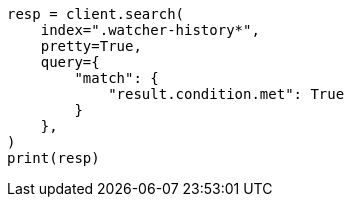 // This file is autogenerated, DO NOT EDIT
// watcher/example-watches/example-watch-clusterstatus.asciidoc:259

[source, python]
----
resp = client.search(
    index=".watcher-history*",
    pretty=True,
    query={
        "match": {
            "result.condition.met": True
        }
    },
)
print(resp)
----
